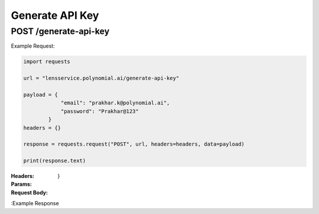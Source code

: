 ==================================
Generate API Key
==================================
--------------------------------
POST /generate-api-key
--------------------------------

Example Request:

.. code:: python

    import requests

    url = "lensservice.polynomial.ai/generate-api-key"

    payload = {
                "email": "prakhar.k@polynomial.ai",
                "password": "Prakhar@123"
            }
    headers = {}

    response = requests.request("POST", url, headers=headers, data=payload)

    print(response.text)


:Headers: 

:Params: 

:Request Body:
    .. code:: json
        {
        "email": "prakhar.k@polynomial.ai",
        "password": "Prakhar@123"
    }


:Example Response